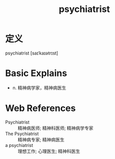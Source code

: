 #+title: psychiatrist
#+roam_tags:英语单词

* 定义
  
psychiatrist [saɪˈkaɪətrɪst]

* Basic Explains
- n. 精神病学家，精神病医生

* Web References
- Psychiatrist :: 精神病医师; 精神科医师; 精神病学专家
- The Psychiatrist :: 精神病专家; 精神病医生
- a psychiatrist :: 理想工作; 心理医生; 精神科医生
